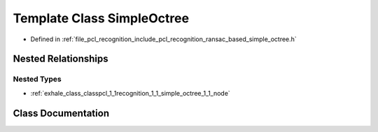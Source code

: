 .. _exhale_class_classpcl_1_1recognition_1_1_simple_octree:

Template Class SimpleOctree
===========================

- Defined in :ref:`file_pcl_recognition_include_pcl_recognition_ransac_based_simple_octree.h`


Nested Relationships
--------------------


Nested Types
************

- :ref:`exhale_class_classpcl_1_1recognition_1_1_simple_octree_1_1_node`


Class Documentation
-------------------


.. doxygenclass:: pcl::recognition::SimpleOctree
   :members:
   :protected-members:
   :undoc-members: